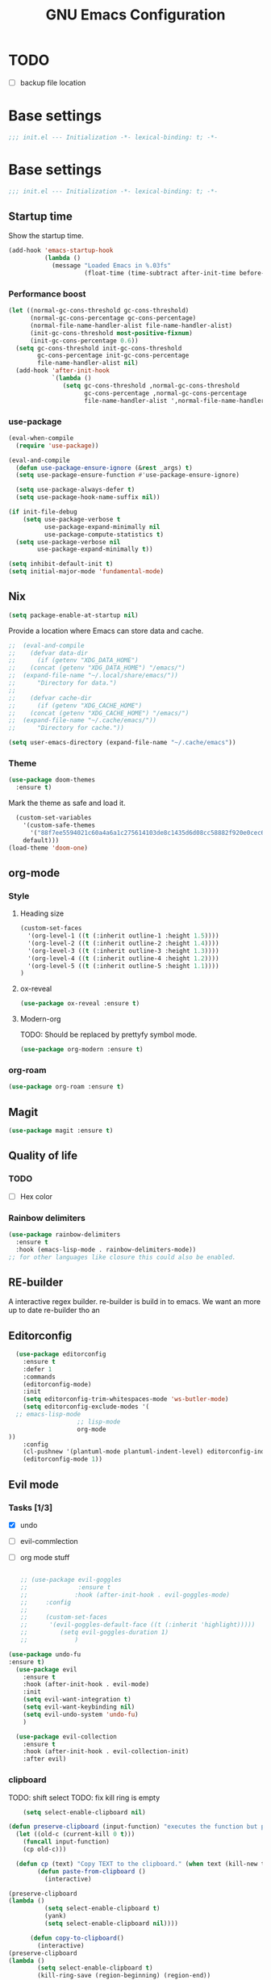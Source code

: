 #+TITLE: GNU Emacs Configuration

* TODO
- [ ] backup file location
* Base settings
#+begin_src emacs-lisp :tangle early-init.el
;;; init.el --- Initialization -*- lexical-binding: t; -*-
#+end_src



* Base settings
#+begin_src emacs-lisp :tangle yes
;;; init.el --- Initialization -*- lexical-binding: t; -*-
#+end_src

** Startup time
Show the startup time.
#+begin_src emacs-lisp :tangle early-init.el
(add-hook 'emacs-startup-hook
          (lambda ()
            (message "Loaded Emacs in %.03fs"
                     (float-time (time-subtract after-init-time before-init-time)))))
#+end_src
*** Performance boost


#+begin_src emacs-lisp :tangle yes
(let ((normal-gc-cons-threshold gc-cons-threshold)
      (normal-gc-cons-percentage gc-cons-percentage)
      (normal-file-name-handler-alist file-name-handler-alist)
      (init-gc-cons-threshold most-positive-fixnum)
      (init-gc-cons-percentage 0.6))
  (setq gc-cons-threshold init-gc-cons-threshold
        gc-cons-percentage init-gc-cons-percentage
        file-name-handler-alist nil)
  (add-hook 'after-init-hook
            `(lambda ()
               (setq gc-cons-threshold ,normal-gc-cons-threshold
                     gc-cons-percentage ,normal-gc-cons-percentage
                     file-name-handler-alist ',normal-file-name-handler-alist))))
#+end_src


*** use-package
#+begin_src emacs-lisp :tangle yes
(eval-when-compile
  (require 'use-package))

(eval-and-compile
  (defun use-package-ensure-ignore (&rest _args) t)
  (setq use-package-ensure-function #'use-package-ensure-ignore)

  (setq use-package-always-defer t)
  (setq use-package-hook-name-suffix nil))

(if init-file-debug
    (setq use-package-verbose t
          use-package-expand-minimally nil
          use-package-compute-statistics t)
  (setq use-package-verbose nil
        use-package-expand-minimally t))
#+end_src

#+begin_src emacs-lisp :tangle yes
(setq inhibit-default-init t)
(setq initial-major-mode 'fundamental-mode)
#+end_src

** Nix

#+begin_src emacs-lisp :tangle yes
(setq package-enable-at-startup nil)
#+end_src


Provide a location where Emacs can store data and cache.
#+begin_src emacs-lisp :tangle yes
;;  (eval-and-compile
;;    (defvar data-dir
;;      (if (getenv "XDG_DATA_HOME")
;;	  (concat (getenv "XDG_DATA_HOME") "/emacs/")
;;	(expand-file-name "~/.local/share/emacs/"))
;;      "Directory for data.")
;;
;;    (defvar cache-dir
;;      (if (getenv "XDG_CACHE_HOME")
;;	  (concat (getenv "XDG_CACHE_HOME") "/emacs/")
;;	(expand-file-name "~/.cache/emacs/"))
;;      "Directory for cache."))

(setq user-emacs-directory (expand-file-name "~/.cache/emacs"))
#+end_src


*** Theme
#+begin_src emacs-lisp :tangle yes
  (use-package doom-themes         
    :ensure t)
#+end_src
Mark the theme as safe and load it.
#+begin_src emacs-lisp :tangle yes
  (custom-set-variables
    '(custom-safe-themes
      '("88f7ee5594021c60a4a6a1c275614103de8c1435d6d08cc58882f920e0cec65e"
	default)))
(load-theme 'doom-one)
#+end_src

** org-mode
*** Style
**** Heading size                                                          
#+begin_src emacs-lisp :tangle yes                                         
(custom-set-faces                                                          
  '(org-level-1 ((t (:inherit outline-1 :height 1.5))))                    
  '(org-level-2 ((t (:inherit outline-2 :height 1.4))))                    
  '(org-level-3 ((t (:inherit outline-3 :height 1.3))))                    
  '(org-level-4 ((t (:inherit outline-4 :height 1.2))))                    
  '(org-level-5 ((t (:inherit outline-5 :height 1.1))))                    
)
#+end_src                                                                  
                                                                           
**** ox-reveal                                                             
#+begin_src emacs-lisp :tangle yes                                         
(use-package ox-reveal :ensure t)                                          
#+end_src

**** Modern-org
TODO: Should be replaced by prettyfy symbol mode.
#+begin_src emacs-lisp :tangle yes
(use-package org-modern :ensure t)
#+end_src

*** org-roam
#+begin_src emacs-lisp :tangle yes
(use-package org-roam :ensure t)
#+end_src

** Magit
#+begin_src emacs-lisp :tangle yes
(use-package magit :ensure t)
#+end_src


** Quality of life
*** TODO
- [ ] Hex color
*** Rainbow delimiters
#+begin_src emacs-lisp :tangle yes
  (use-package rainbow-delimiters
    :ensure t
    :hook (emacs-lisp-mode . rainbow-delimiters-mode))
  ;; for other languages like closure this could also be enabled.
#+end_src

** RE-builder
A interactive regex builder.
re-builder is build in to emacs. We want an more up to date re-builder tho an
** Editorconfig
#+begin_src emacs-lisp :tangle yes
    (use-package editorconfig
      :ensure t
      :defer 1
      :commands
      (editorconfig-mode)
      :init
      (setq editorconfig-trim-whitespaces-mode 'ws-butler-mode)
      (setq editorconfig-exclude-modes '(
    ;; emacs-lisp-mode
					 ;; lisp-mode
					 org-mode
  ))
      :config
      (cl-pushnew '(plantuml-mode plantuml-indent-level) editorconfig-indentation-alist :test #'equal)
      (editorconfig-mode 1))
#+end_src
** Evil mode

*** Tasks [1/3]
- [X] undo
- [ ] evil-commlection
- [ ] org mode stuff
  #+begin_src emacs-lisp :tange yes

;; (use-package evil-goggles
;;              :ensure t
;;             :hook (after-init-hook . evil-goggles-mode)
;;     :config
;; 
;;     (custom-set-faces
;;      '(evil-goggles-default-face ((t (:inherit 'highlight)))))
;;         (setq evil-goggles-duration 1)
;;             )
  #+end_src
#+begin_src emacs-lisp :tangle yes
  (use-package undo-fu
  :ensure t)
    (use-package evil
      :ensure t
      :hook (after-init-hook . evil-mode)
      :init
      (setq evil-want-integration t)
      (setq evil-want-keybinding nil)
      (setq evil-undo-system 'undo-fu)
      )

    (use-package evil-collection
      :ensure t
      :hook (after-init-hook . evil-collection-init)
      :after evil)
#+end_src

*** clipboard
TODO: shift select
TODO: fix kill ring is empty
#+begin_src emacs-lisp :tangle yes
      (setq select-enable-clipboard nil)

  (defun preserve-clipboard (input-function) "executes the function but preserves the clipboard"
    (let ((old-c (current-kill 0 t)))
      (funcall input-function)
      (cp old-c)))

    (defun cp (text) "Copy TEXT to the clipboard." (when text (kill-new text)))
          (defun paste-from-clipboard ()
            (interactive)

  (preserve-clipboard 
  (lambda () 
            (setq select-enable-clipboard t)
            (yank)
            (setq select-enable-clipboard nil))))

        (defun copy-to-clipboard()
          (interactive)
  (preserve-clipboard 
  (lambda () 
          (setq select-enable-clipboard t)
          (kill-ring-save (region-beginning) (region-end))
          (setq select-enable-clipboard nil)
  ))
      )

        (global-set-key (kbd "C-S-v") 'paste-from-clipboard)
        (global-set-key (kbd "C-S-c") 'copy-to-clipboard)

        ;; (global-set-key (kbd "C-S-<drag-mouse-1>") 'copy-to-clipboard)
        ;; (global-set-key (kbd "S-<drag-mouse-1>") 'copy-to-clipboard)
        ;; (global-set-key (kbd "C-<drag-mouse-1>") 'copy-to-clipboard)



#+end_src
*** ESC C-g                                                 
I'm way to used to pressing escape from vim.                
#+begin_src emacs-lisp :tangle yes                          
  (global-set-key (kbd "<escape>") 'keyboard-escape-quit)   
#+end_src


*** Ivy
TODO: vertico???

*** Vertico                                                                                                    
Vertico is a minimal ivy alternative.
#+begin_src emacs-lisp :tangle yes                                                                             
;; 		   (use-package vertico
;; 		   :ensure t
;; 		 :hook (after-init-hook . vertico-mode)
;; 		   )
;; 			   (use-package savehist                                                                                
;; 			 :hook (after-init-hook . savehist-mode)                                                                
;; 			    )                                                                                                   
;; 
;; 		       ;; (use-package marginalia                                                                                 
;; 		       ;;   :after vertico                                                                                        
;; 		       ;;   :ensure t                                                                                             
;; 		       ;;   :hook (after-init-hook . marginalia-mode)                                                             
;; 		       ;;   :custom                                                                                               
;; 		       ;; (marginalia-annotators '(marginalia-annotators-heavy marginalia-annotators-light nil))                  
;; 		       ;; )                                                                                                       
;; 		   (use-package marginalia                                                                                        
;; 		     :ensure t                                                                                                    
;; 		     :defer 2                                                                                                     
;; 		     :commands                                                                                                    
;; 		     (marginalia-mode)                                                                                            
;; 		     :config                                                                                                      
;; 		     (marginalia-mode 1))
;; 
;;        (eval-when-compile
;;   (add-to-list 'completion-at-point-functions #'cape-dabbrev)
;;   (add-to-list 'completion-at-point-functions #'cape-file)
;;   (add-to-list 'completion-at-point-functions #'cape-elisp-block)
;;   )
;; 
;; 		 (use-package corfu 
;; 		     :ensure t
;; 			 :hook (after-init-hook . global-corfu-mode)                                                                
;;       :custom
;; 
;; 	       (corfu-auto t)
;; 
;; 
;; 		 )
;; 		     ;; corfu-quit-no-match 'separator) ;; or t
;;       (use-package cape :ensure t)
;; 
;; 
;; 	       (global-set-key (kbd "C-<tab>") 'completion-at-point)
;; 	 ;; TAB cycle if there are only few candidates
;;        (setq completion-cycle-threshold 3)
;; 
;;        ;; Emacs 28: Hide commands in M-x which do not apply to the current mode.
;;        ;; Corfu commands are hidden, since they are not supposed to be used via M-x.
;;        ;; (setq read-extended-command-predicate
;;        ;;       #'command-completion-default-include-p)
;; 
;;        ;; Enable indentation+completion using the TAB key.
;;        ;; `completion-at-point' is often bound to M-TAB.
;;        (setq tab-always-indent 'complete)
;;       (eval-when-compile
;;       (setq completion-at-point-functions (list (cape-capf-debug #'cape-dict)))
;;       )

#+end_src

#+begin_src emacs-lisp :tangle yes
    (use-package ivy
       :hook (after-init-hook . ivy-mode)
      :ensure t)

  (use-package counsel
    :ensure t
    :after ivy
    :hook (after-init-hook . counsel-mode)
    :config 
      (setq ivy-initial-inputs-alist nil))
#+end_src

*** Which key

#+begin_src emacs-lisp :tangle yes
   (use-package which-key
     :ensure t
     :hook (after-init-hook . which-key-mode))
#+end_src

** LSP

#+begin_src emacs-lisp :tangle yes
	(eval-and-compile (setq lsp-keymap-prefix "C-c l"))
	(use-package lsp-mode
	  :ensure t
	  :commands (lsp lsp-deferred))

;;  (eval-and-compile
;;  (defun lsp-mode-setup ()
;;  (setq lsp-headerline-breadcrumb-segments '(path-up-to-project file symbols)) (lsp-headerline-breadcrumb-mode)))

(use-package lsp-ui
  :ensure t
  :hook (lsp-mode . lsp-ui-mode))

(use-package lsp-ivy
  :ensure t)
#+end_src

#+begin_src emacs-lisp :tangle yes
  ;; (use-package command-log :ensure t)
#+end_src

Company provied the ui for completion. Company-box improves up on this ui.
#+begin_src emacs-lisp :tangle yes
  (use-package company
    :ensure t
    :after lsp-mode
    :hook (prog-mode . company-mode)
    :bind
    (:map company-active-map ("<return>" . company-complete-selection))

    (:map company-active-map ("C-e" . company-abort))

    (:map company-active-map ("<tab>" . company-select-next))
    (:map company-active-map ("<C-j>" . company-select-next))

    (:map company-active-map ("<backtab>" . company-select-previous))
    (:map company-active-map ("<C-k>" . company-select-previous))

    ;; (:map lsp-mode-map ("<return>" . company-indent-or-complete-common))
    :custom
    (company-minimum-prefix-length 0)
    (company-idle-delay 0.0))

  (use-package company-box
    :ensure t
    :hook (company-mode . company-box-mode))
#+end_src

*** Typescript

#+begin_src emacs-lisp :tangle yes
(use-package typescript-mode
  :ensure t
  :mode "\\.ts\\'"
  :hook (typescript-mode . lsp-deferred)
  :config
  (setq typescript-indent-level 2))
#+end_src


*** Nix

#+begin_src emacs-lisp :tangle yes
(use-package nix-mode
  :ensure t
  :mode "\\.nix\\'")
#+end_src

*** Haskell 

#+begin_src emacs-lisp :tangle yes
(use-package lsp-haskell
    :ensure t)
#+end_src

*** Ocaml

#+begin_src emacs-lisp :tangle yes
(use-package tuareg
    :ensure t)
#+end_src


*** coq

#+begin_src emacs-lisp :tangle yes
  (use-package proof-general
    :no-require t
    :ensure t)

  (use-package company-coq 
    ;; :no-require t
    :hook (coq-mode . coq-company-mode)
    :ensure t)
#+end_src

** Shell modes
TODO

** Keep folders clean

#+begin_src emacs-lisp :tangle yes
  (setq backup-directory-alist `(("." . ,(expand-file-name "/tmp/emacs"))))

  ;; (setq make-backup-files nil)


  (setq auto-save-list-file-prefix (expand-file-name "/tmp/emacs/sessions/")
      auto-save-file-name-transforms `((".*" ,(expand-file-name "/tmp/emacs/auto-saves/") t)))
#+end_src

